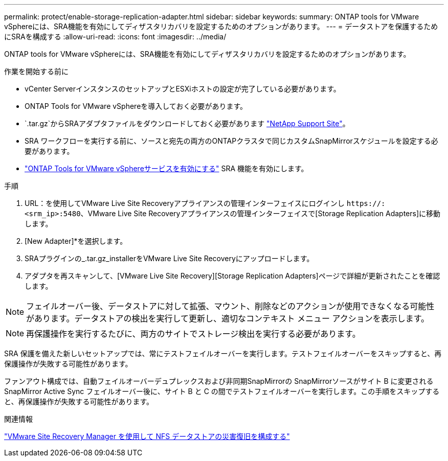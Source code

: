 ---
permalink: protect/enable-storage-replication-adapter.html 
sidebar: sidebar 
keywords:  
summary: ONTAP tools for VMware vSphereには、SRA機能を有効にしてディザスタリカバリを設定するためのオプションがあります。 
---
= データストアを保護するためにSRAを構成する
:allow-uri-read: 
:icons: font
:imagesdir: ../media/


[role="lead"]
ONTAP tools for VMware vSphereには、SRA機能を有効にしてディザスタリカバリを設定するためのオプションがあります。

.作業を開始する前に
* vCenter ServerインスタンスのセットアップとESXiホストの設定が完了している必要があります。
* ONTAP Tools for VMware vSphereを導入しておく必要があります。
*  `.tar.gz`からSRAアダプタファイルをダウンロードしておく必要があります https://mysupport.netapp.com/site/products/all/details/otv10/downloads-tab["NetApp Support Site"^]。
* SRA ワークフローを実行する前に、ソースと宛先の両方のONTAPクラスタで同じカスタムSnapMirrorスケジュールを設定する必要があります。
* link:../manage/enable-services.html["ONTAP Tools for VMware vSphereサービスを有効にする"] SRA 機能を有効にします。


.手順
. URL：を使用してVMware Live Site Recoveryアプライアンスの管理インターフェイスにログインし `\https://:<srm_ip>:5480`、VMware Live Site Recoveryアプライアンスの管理インターフェイスで[Storage Replication Adapters]に移動します。
. [New Adapter]*を選択します。
. SRAプラグインの_.tar.gz_installerをVMware Live Site Recoveryにアップロードします。
. アダプタを再スキャンして、[VMware Live Site Recovery][Storage Replication Adapters]ページで詳細が更新されたことを確認します。



NOTE: フェイルオーバー後、データストアに対して拡張、マウント、削除などのアクションが使用できなくなる可能性があります。データストアの検出を実行して更新し、適切なコンテキスト メニュー アクションを表示します。


NOTE: 再保護操作を実行するたびに、両方のサイトでストレージ検出を実行する必要があります。

SRA 保護を備えた新しいセットアップでは、常にテストフェイルオーバーを実行します。テストフェイルオーバーをスキップすると、再保護操作が失敗する可能性があります。

ファンアウト構成では、自動フェイルオーバーデュプレックスおよび非同期SnapMirrorの SnapMirrorソースがサイト B に変更されるSnapMirror Active Sync フェイルオーバー後に、サイト B と C の間でテストフェイルオーバーを実行します。この手順をスキップすると、再保護操作が失敗する可能性があります。

.関連情報
https://docs.netapp.com/us-en/netapp-solutions-virtualization/vmware/vmw-nfs-vlsr.html#scenario-overview["VMware Site Recovery Manager を使用して NFS データストアの災害復旧を構成する"]
